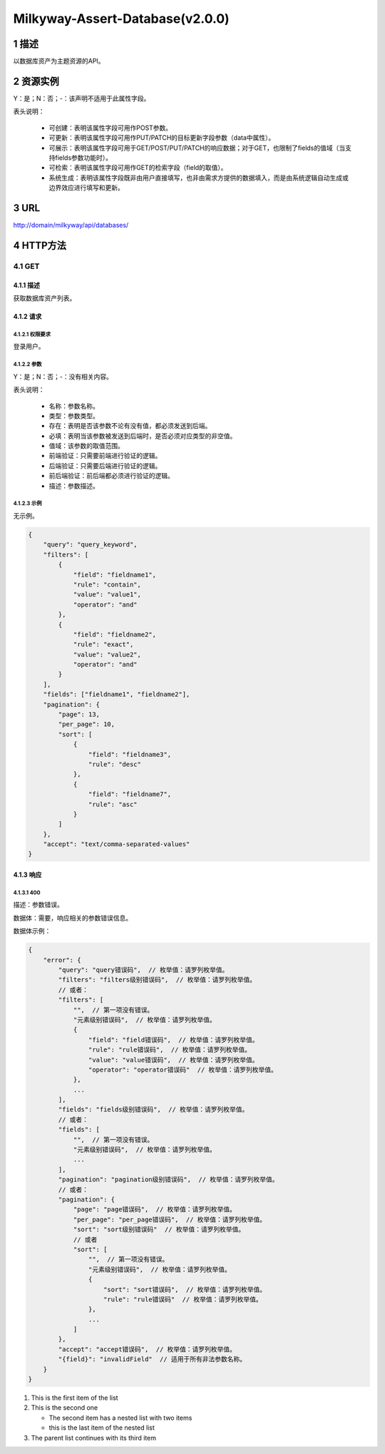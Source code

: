 .. sectnum::
   :depth: 4

Milkyway-Assert-Database(v2.0.0)
================================
描述
-------------
以数据库资产为主题资源的API。

资源实例
--------------
Y：是；N：否；-：该声明不适用于此属性字段。

.. csv-table::
   :header-rows: 1
   :file: ./Role.csv
   :widths: 40, 40, 60, 40, 40, 50

表头说明：

    * 可创建：表明该属性字段可用作POST参数。
    * 可更新：表明该属性字段可用作PUT/PATCH的目标更新字段参数（data中属性）。
    * 可展示：表明该属性字段可用于GET/POST/PUT/PATCH的响应数据；对于GET，也限制了fields的值域（当支持fields参数功能时）。
    * 可检索：表明该属性字段可用作GET的检索字段（field的取值）。
    * 系统生成：表明该属性字段既非由用户直接填写，也非由需求方提供的数据填入，而是由系统逻辑自动生成或边界效应进行填写和更新。

URL
------------
http://domain/milkyway/api/databases/

HTTP方法
-------------
GET
~~~~~~~~~~
描述
''''''''
获取数据库资产列表。

请求
''''''''''
权限要求
^^^^^^^^^^^^^^^^^^^^
登录用户。

参数
^^^^^^^^^^^^^^^^^^^^

Y：是；N：否；-：没有相关内容。

表头说明：

    * 名称：参数名称。
    * 类型：参数类型。
    * 存在：表明是否该参数不论有没有值，都必须发送到后端。
    * 必填：表明当该参数被发送到后端时，是否必须对应类型的非空值。
    * 值域：该参数的取值范围。
    * 前端验证：只需要前端进行验证的逻辑。
    * 后端验证：只需要后端进行验证的逻辑。
    * 前后端验证：前后端都必须进行验证的逻辑。
    * 描述：参数描述。

示例
^^^^^^^^^^^^^^^^^^^^

无示例。

.. code-block:: javascript

    {
        "query": "query_keyword",
        "filters": [
            {
                "field": "fieldname1",
                "rule": "contain",
                "value": "value1",
                "operator": "and"
            },
            {
                "field": "fieldname2",
                "rule": "exact",
                "value": "value2",
                "operator": "and"
            }
        ],
        "fields": ["fieldname1", "fieldname2"],
        "pagination": {
            "page": 13,
            "per_page": 10,
            "sort": [
                {
                    "field": "fieldname3",
                    "rule": "desc"
                },
                {
                    "field": "fieldname7",
                    "rule": "asc"
                }
            ]
        },
        "accept": "text/comma-separated-values"
    }

响应
''''''''''
400
^^^^^^^^^^^^^^^^^^^^

描述：参数错误。

数据体：需要，响应相关的参数错误信息。

数据体示例：

.. code-block:: javascript

    {
        "error": {
            "query": "query错误码",  // 枚举值：请罗列枚举值。
            "filters": "filters级别错误码",  // 枚举值：请罗列枚举值。
            // 或者：
            "filters": [
                "",  // 第一项没有错误。
                "元素级别错误码",  // 枚举值：请罗列枚举值。
                {
                    "field": "field错误码",  // 枚举值：请罗列枚举值。
                    "rule": "rule错误码",  // 枚举值：请罗列枚举值。
                    "value": "value错误码",  // 枚举值：请罗列枚举值。
                    "operator": "operator错误码"  // 枚举值：请罗列枚举值。
                },
                ...
            ],
            "fields": "fields级别错误码",  // 枚举值：请罗列枚举值。
            // 或者：
            "fields": [
                "",  // 第一项没有错误。
                "元素级别错误码",  // 枚举值：请罗列枚举值。
                ...
            ],
            "pagination": "pagination级别错误码",  // 枚举值：请罗列枚举值。
            // 或者：
            "pagination": {
                "page": "page错误码",  // 枚举值：请罗列枚举值。
                "per_page": "per_page错误码",  // 枚举值：请罗列枚举值。
                "sort": "sort级别错误码"  // 枚举值：请罗列枚举值。
                // 或者
                "sort": [
                    "",  // 第一项没有错误。
                    "元素级别错误码",  // 枚举值：请罗列枚举值。
                    {
                        "sort": "sort错误码",  // 枚举值：请罗列枚举值。
                        "rule": "rule错误码"  // 枚举值：请罗列枚举值。
                    },
                    ...
                ]
            },
            "accept": "accept错误码",  // 枚举值：请罗列枚举值。
            "{field}": "invalidField"  // 适用于所有非法参数名称。
        }
    }


#. This is the first item of the list
#. This is the second one

   * The second item has a nested list with two items
   * this is the last item of the nested list

#. The parent list continues with its third item

